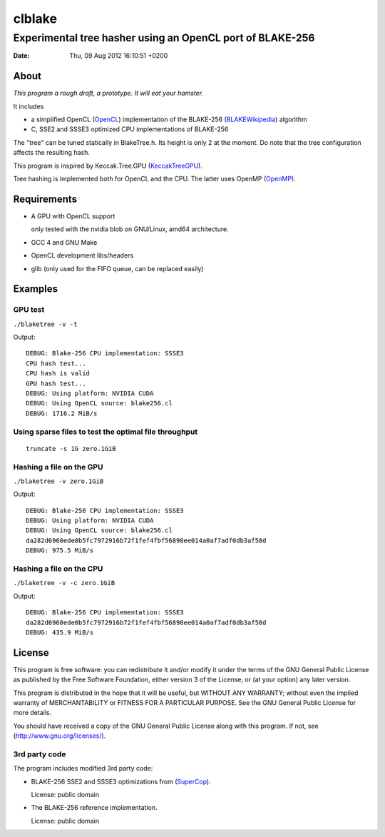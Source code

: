 =========
 clblake
=========

------------------------------------------------------------
 Experimental tree hasher using an OpenCL port of BLAKE-256
------------------------------------------------------------

:date: $Date: Thu, 09 Aug 2012 16:10:51 +0200 $


About
=====

*This program a rough draft, a prototype. It will eat your hamster.*

It includes 

* a simplified OpenCL (OpenCL_) implementation of the BLAKE-256 (BLAKEWikipedia_) algorithm

* C, SSE2 and SSSE3 optimized CPU implementations of BLAKE-256

The "tree" can be tuned statically in BlakeTree.h.  Its height is only 2 at the moment.
Do note that the tree configuration affects the resulting hash.

This program is inspired by Keccak.Tree.GPU (KeccakTreeGPU_).

Tree hashing is implemented both for OpenCL and the CPU. The latter uses OpenMP (OpenMP_).


.. _OpenCL: http://www.khronos.org/opencl/

.. _BLAKEWikipedia: http://en.wikipedia.org/wiki/BLAKE_%28hash_function%29

.. _SuperCop: http://bench.cr.yp.to/supercop.html

.. _KeccakTreeGPU: https://sites.google.com/site/keccaktreegpu/

.. _OpenMP: http://openmp.org/wp/


Requirements
============

* A GPU with OpenCL support

  only tested with the nvidia blob on GNU/Linux, amd64 architecture.

* GCC 4 and GNU Make

* OpenCL development libs/headers

* glib (only used for the FIFO queue, can be replaced easily)


Examples
========

GPU test
--------
``./blaketree -v -t``

Output:

::
    
    DEBUG: Blake-256 CPU implementation: SSSE3
    CPU hash test...
    CPU hash is valid
    GPU hash test...
    DEBUG: Using platform: NVIDIA CUDA
    DEBUG: Using OpenCL source: blake256.cl
    DEBUG: 1716.2 MiB/s


Using sparse files to test the optimal file throughput
------------------------------------------------------
::
    
    truncate -s 1G zero.1GiB

Hashing a file on the GPU
-------------------------

``./blaketree -v zero.1GiB``

Output:

::

    DEBUG: Blake-256 CPU implementation: SSSE3
    DEBUG: Using platform: NVIDIA CUDA
    DEBUG: Using OpenCL source: blake256.cl
    da282d6960ede0b5fc7972916b72f1fef4fbf56898ee014a0af7adf0db3af50d
    DEBUG: 975.5 MiB/s

Hashing a file on the CPU
-------------------------

``./blaketree -v -c zero.1GiB``

Output: 

::

    DEBUG: Blake-256 CPU implementation: SSSE3
    da282d6960ede0b5fc7972916b72f1fef4fbf56898ee014a0af7adf0db3af50d
    DEBUG: 435.9 MiB/s



License
=======

This program is free software: you can redistribute it and/or modify
it under the terms of the GNU General Public License as published by
the Free Software Foundation, either version 3 of the License, or
(at your option) any later version.

This program is distributed in the hope that it will be useful,
but WITHOUT ANY WARRANTY; without even the implied warranty of
MERCHANTABILITY or FITNESS FOR A PARTICULAR PURPOSE.  See the
GNU General Public License for more details.

You should have received a copy of the GNU General Public License
along with this program.  If not, see (http://www.gnu.org/licenses/).

3rd party code
--------------

The program includes modified 3rd party code:

* BLAKE-256 SSE2 and SSSE3 optimizations from (SuperCop_).

  License: public domain

* The BLAKE-256 reference implementation.

  License: public domain
